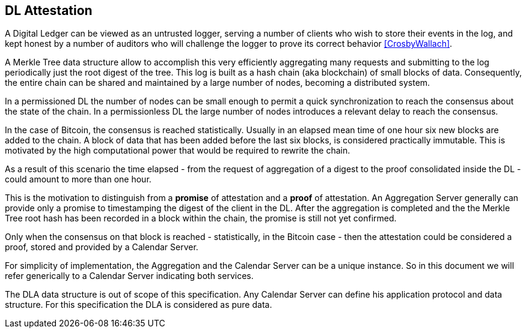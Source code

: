 
[#main]
== DL Attestation

A Digital Ledger can be viewed as an untrusted logger, serving a number of
clients who wish to store their events in the log, and
kept honest by a number of auditors who will challenge
the logger to prove its correct behavior <<CrosbyWallach>>.

A Merkle Tree data structure allow to accomplish this very efficiently aggregating
many requests and submitting to the log periodically just the root digest of the tree.
This log is built as a hash chain (aka blockchain) of small blocks of data.
Consequently, the entire chain can be shared and maintained
by a large number of nodes, becoming a distributed system.

In a permissioned DL the number of nodes can be small enough to permit a quick
synchronization to reach the consensus about the state of the chain.
In a permissionless DL the large number of nodes introduces a relevant delay
to reach the consensus.

In the case of Bitcoin, the consensus is reached statistically.
Usually in an elapsed mean time of one hour six new blocks are added to the chain.
A block of data that has been added before the last six blocks, is considered practically immutable.
This is motivated by the high computational power that would be required to rewrite the chain.

As a result of this scenario the time elapsed - from the request of aggregation of a digest
to the proof consolidated inside the DL - could amount to more than one hour.

This is the motivation to distinguish from a *promise* of attestation and a *proof* of attestation.
An Aggregation Server generally can provide only a promise to timestamping the digest of the client
in the DL. After the aggregation is completed and the the Merkle Tree root hash has been recorded in a block within the chain, the promise is still not yet confirmed.

Only when the consensus on that block is reached - statistically, in the Bitcoin case - then
the attestation could be considered a proof, stored and provided by a Calendar Server.

For simplicity of implementation, the Aggregation and the Calendar Server can be a unique instance.
So in this document we will refer generically to a Calendar Server indicating both services.

The DLA data structure is out of scope of this specification. Any Calendar Server can define his application protocol and data structure. For this specification the DLA is considered as pure data.
